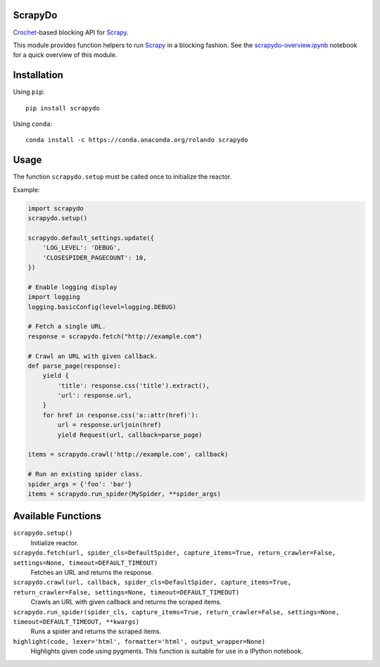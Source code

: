 ScrapyDo
========

Crochet_-based blocking API for Scrapy_.

This module provides function helpers to run Scrapy_ in a blocking fashion. See
the `scrapydo-overview.ipynb <http://nbviewer.ipython.org/github/darkrho/scrapydo/blob/master/notebooks/scrapydo-overview.ipynb>`_
notebook for a quick overview of this module.


Installation
============

Using ``pip``::

  pip install scrapydo


Using ``conda``::

  conda install -c https://conda.anaconda.org/rolando scrapydo


Usage
=====

The function ``scrapydo.setup`` must be called once to initialize the reactor.

Example:

.. code:: python

    import scrapydo
    scrapydo.setup()

    scrapydo.default_settings.update({
        'LOG_LEVEL': 'DEBUG',
        'CLOSESPIDER_PAGECOUNT': 10,
    })

    # Enable logging display
    import logging
    logging.basicConfig(level=logging.DEBUG)

    # Fetch a single URL.
    response = scrapydo.fetch("http://example.com")

    # Crawl an URL with given callback.
    def parse_page(response):
        yield {
            'title': response.css('title').extract(),
            'url': response.url,
        }
        for href in response.css('a::attr(href)'):
            url = response.urljoin(href)
            yield Request(url, callback=parse_page)

    items = scrapydo.crawl('http://example.com', callback)

    # Run an existing spider class.
    spider_args = {'foo': 'bar'}
    items = scrapydo.run_spider(MySpider, **spider_args)


Available Functions
===================

``scrapydo.setup()``
    Initialize reactor.

``scrapydo.fetch(url, spider_cls=DefaultSpider, capture_items=True, return_crawler=False, settings=None, timeout=DEFAULT_TIMEOUT)``
    Fetches an URL and returns the response.

``scrapydo.crawl(url, callback, spider_cls=DefaultSpider, capture_items=True, return_crawler=False, settings=None, timeout=DEFAULT_TIMEOUT)``
    Crawls an URL with given callback and returns the scraped items.

``scrapydo.run_spider(spider_cls, capture_items=True, return_crawler=False, settings=None, timeout=DEFAULT_TIMEOUT, **kwargs)``
    Runs a spider and returns the scraped items.

``highlight(code, lexer='html', formatter='html', output_wrapper=None)``
    Highlights given code using pygments. This function is suitable for use in a IPython notebook.


.. _Scrapy: http://scrapy.org
.. _Crochet: https://github.com/itamarst/crochet

